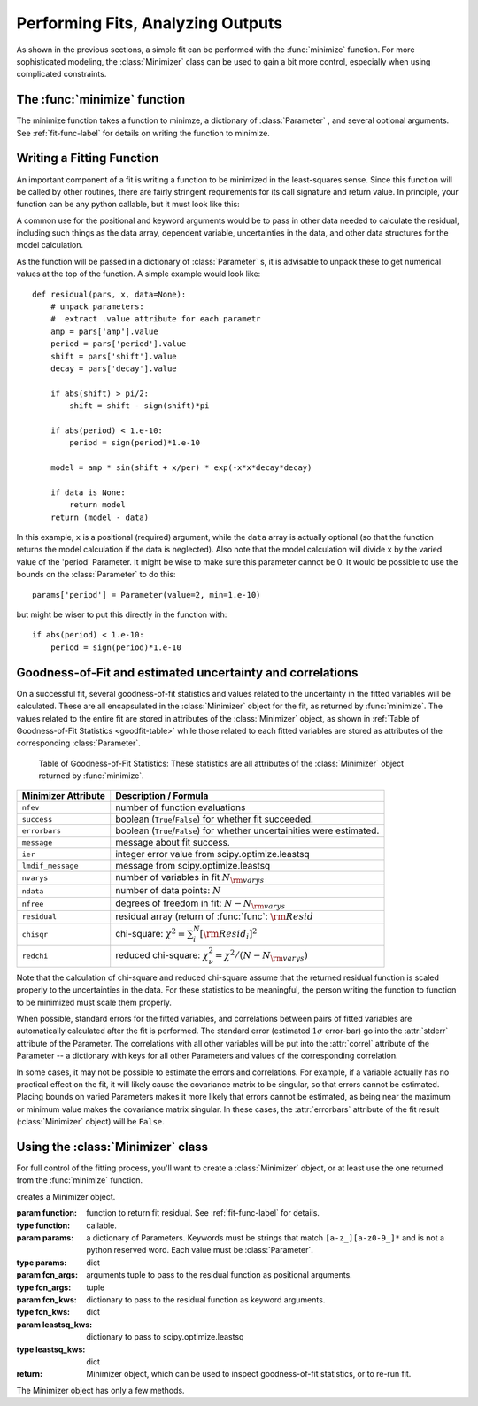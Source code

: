 
=======================================
Performing Fits, Analyzing Outputs
=======================================

As shown in the previous sections, a simple fit can be performed with
the :func:`minimize` function.    For more sophisticated modeling,
the :class:`Minimizer` class can be used to gain a bit more control,
especially when using complicated constraints.


The :func:`minimize` function
===============================

The minimize function takes a function to minimze, a dictionary of
:class:`Parameter` , and several optional arguments.    See
:ref:`fit-func-label` for details on writing the function to minimize.

.. function:: minimize(function, params[, args=None[, kws=None[, **leastsq_kws]]])

   find values for the params so that the sum-of-squares of the returned array
   from function is minimized.

   :param function:  function to return fit residual.  See :ref:`fit-func-label` for details.
   :type  function:  callable.
   :param params:  a dictionary of Parameters.  Keywords must be strings
                   that match ``[a-z_][a-z0-9_]*`` and is not a python
                   reserved word.  Each value must be :class:`Parameter`.
   :type  params:  dict
   :param args:  arguments tuple to pass to the residual function as  positional arguments.
   :type  args:  tuple
   :param kws:   dictionary to pass to the residual function as keyword arguments.
   :type  kws:  dict
   :param leastsq_kws:  dictionary to pass to scipy.optimize.leastsq
   :type  leastsq_kws:  dict
   :return: Minimizer object, which can be used to inspect goodness-of-fit
            statistics, or to re-run fit.

   On output, the params will be updated with best-fit values and, where
   appropriate, estimated uncertainties and correlations.  See
   :ref:`fit-results-label` for further details.

..  _fit-func-label:

Writing a Fitting Function
===============================

An important component of a fit is writing a function to be minimized in
the least-squares sense.   Since this function will be called by other
routines, there are fairly stringent requirements for its call signature
and return value.   In principle, your function can be any python callable,
but it must look like this:

.. function:: func(params, *args, **kws):

   calculate residual from parameters.

   :param params: parameters.
   :type  params:  dict
   :param args:  positional arguments.  Must match `args` argument to :func:`minimize`
   :param kws:   keyword arguments.  Must match `kws` argument to :func:`minimize`
   :return: residual array (generally data-model) to be minimized in the least-squares sense.
   :rtype: numpy array.  The length of this array cannot change between calls.


A common use for the positional and keyword arguments would be to pass in other
data needed to calculate the residual, including such things as the data array,
dependent variable, uncertainties in the data, and other data structures for the
model calculation.

As the function will be passed in a dictionary of :class:`Parameter` s, it is
advisable to unpack these to get numerical values at the top of the function.  A
simple example would look like::

    def residual(pars, x, data=None):
        # unpack parameters:
        #  extract .value attribute for each parametr
        amp = pars['amp'].value
        period = pars['period'].value
        shift = pars['shift'].value
        decay = pars['decay'].value

        if abs(shift) > pi/2:
            shift = shift - sign(shift)*pi

        if abs(period) < 1.e-10:
            period = sign(period)*1.e-10

        model = amp * sin(shift + x/per) * exp(-x*x*decay*decay)

        if data is None:
            return model
        return (model - data)

In this example, ``x`` is a positional (required) argument, while the ``data``
array is actually optional (so that the function returns the model calculation
if the data is neglected).   Also note that the model calculation will divide
``x`` by the varied value of the 'period' Parameter.  It might be wise to
make sure this parameter cannot be 0.   It would be possible to use the bounds
on the :class:`Parameter` to do this::

    params['period'] = Parameter(value=2, min=1.e-10)

but might be wiser to put this directly in the function with::

        if abs(period) < 1.e-10:
            period = sign(period)*1.e-10




..  _fit-results-label:

Goodness-of-Fit and estimated uncertainty and correlations
===================================================================

On a successful fit, several goodness-of-fit statistics and values related to the uncertainty in
the fitted variables will be calculated.  These are all encapsulated in the :class:`Minimizer`
object for the fit, as returned by :func:`minimize`.  The values related to the entire fit are
stored in attributes of the :class:`Minimizer` object, as shown in :ref:`Table of Goodness-of-Fit
Statistics <goodfit-table>` while those related to each fitted variables are stored as attributes
of the corresponding :class:`Parameter`.


.. _goodfit-table:

 Table of Goodness-of-Fit Statistics:  These statistics are all attributes of the :class:`Minimizer` object returned by :func:`minimize`.


+----------------------+----------------------------------------------------------------------------+
| Minimizer Attribute  |  Description / Formula                                                     |
+======================+============================================================================+
| ``nfev``             |  number of function evaluations                                            |
+----------------------+----------------------------------------------------------------------------+
| ``success``          | boolean (``True``/``False``) for whether fit succeeded.                    |
+----------------------+----------------------------------------------------------------------------+
| ``errorbars``        | boolean (``True``/``False``) for whether uncertainities were estimated.    |
+----------------------+----------------------------------------------------------------------------+
| ``message``          | message about fit success.                                                 |
+----------------------+----------------------------------------------------------------------------+
|  ``ier``             | integer error value from scipy.optimize.leastsq                            |
+----------------------+----------------------------------------------------------------------------+
|  ``lmdif_message``   | message from scipy.optimize.leastsq                                        |
+----------------------+----------------------------------------------------------------------------+
|   ``nvarys``         |  number of variables in fit  :math:`N_{\rm varys}`                         |
+----------------------+----------------------------------------------------------------------------+
|   ``ndata``          |  number of data points:  :math:`N`                                         |
+----------------------+----------------------------------------------------------------------------+
|   ``nfree``          |  degrees of freedom in fit:  :math:`N - N_{\rm varys}`                     |
+----------------------+----------------------------------------------------------------------------+
|   ``residual``       |  residual array (return of :func:`func`:  :math:`{\rm Resid}`              |
+----------------------+----------------------------------------------------------------------------+
|   ``chisqr``         | chi-square: :math:`\chi^2 = \sum_i^N [{\rm Resid}_i]^2`                    |
+----------------------+----------------------------------------------------------------------------+
|   ``redchi``         | reduced chi-square: :math:`\chi^2_{\nu}= {\chi^2} / {(N - N_{\rm varys})}` |
+----------------------+----------------------------------------------------------------------------+




Note that the calculation of chi-square and reduced chi-square assume that the
returned residual function is scaled properly to the uncertainties in the data.
For these statistics to be meaningful, the person writing the function to
function to be minimized must scale them properly.

When possible, standard errors for the fitted variables, and correlations
between pairs of fitted variables are automatically calculated after the
fit is performed.  The standard error (estimated :math:`1\sigma` error-bar)
go into the :attr:`stderr` attribute of the Parameter.  The correlations
with all other variables will be put into the :attr:`correl` attribute of
the Parameter -- a dictionary with keys for all other Parameters and values
of the corresponding correlation.

In some cases, it may not be possible to estimate the errors and correlations.
For example, if a variable actually has no practical effect on the fit, it will
likely cause the covariance matrix to be singular, so that errors cannot be
estimated.  Placing bounds on varied Parameters makes it more likely that errors
cannot be estimated, as being near the maximum or minimum value makes the
covariance matrix singular.  In these cases, the :attr:`errorbars` attribute of
the fit result (:class:`Minimizer` object) will be ``False``.


..  _fit-minimizer-label:

Using the :class:`Minimizer` class
=======================================

For full control of the fitting process, you'll want to create a
:class:`Minimizer` object, or at least use the one returned from the
:func:`minimize` function.

.. class:: Minimizer(function params[, fcn_args=None[, fcn_kwsn=None[, engine='leastsq'[, **kws]]]])

   creates a Minimizer object.

   :param function:  function to return fit residual.  See :ref:`fit-func-label` for details.
   :type  function:  callable.
   :param params:  a dictionary of Parameters.  Keywords must be strings
                   that match ``[a-z_][a-z0-9_]*`` and is not a python
                   reserved word.  Each value must be :class:`Parameter`.
   :type  params:  dict
   :param fcn_args:  arguments tuple to pass to the residual function as  positional arguments.
   :type  fcn_args:  tuple
   :param fcn_kws:   dictionary to pass to the residual function as keyword arguments.
   :type  fcn_kws:  dict
   :param leastsq_kws:  dictionary to pass to scipy.optimize.leastsq
   :type  leastsq_kws:  dict
   :return: Minimizer object, which can be used to inspect goodness-of-fit
            statistics, or to re-run fit.


The Minimizer object has only a few methods.
